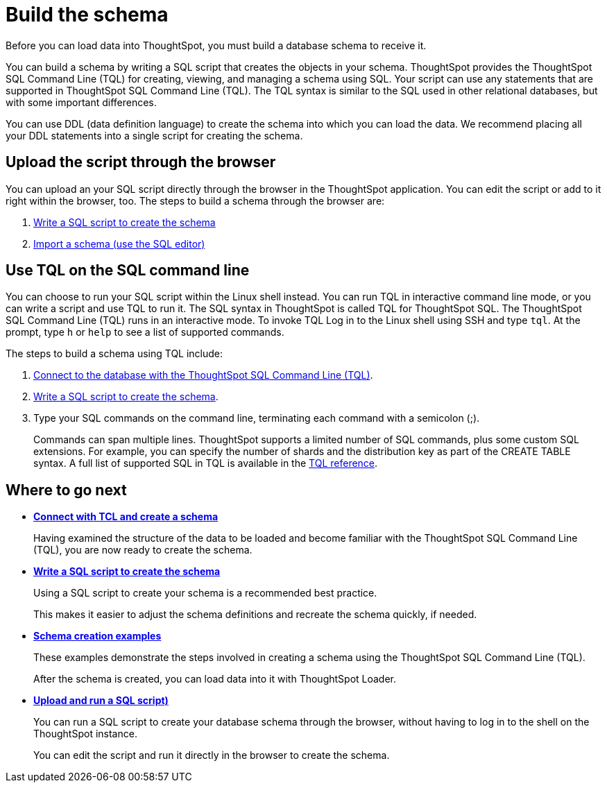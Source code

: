 = Build the schema
:last_updated: 02/01/2021
:linkattrs:
:experimental:
:page-aliases: /admin/loading/create-schema.adoc

Before you can load data into ThoughtSpot, you must build a database schema to receive it.

You can build a schema by writing a SQL script that creates the objects in your schema.
ThoughtSpot provides the ThoughtSpot SQL Command Line (TQL) for creating, viewing, and managing a schema using SQL.
Your script can use any statements that are supported in ThoughtSpot SQL Command Line (TQL).
The TQL syntax is similar to the SQL used in other relational databases, but with some important differences.

You can use DDL (data definition language) to create the schema into which you can load the data.
We recommend placing all your DDL statements into a single script for creating the schema.

== Upload the script through the browser

You can upload an your SQL script directly through the browser in the ThoughtSpot application.
You can edit the script or add to it right within the browser, too.
The steps to build a schema through the browser are:

. link:schema-script.adoc[Write a SQL script to create the schema]
. link:schema-upload.adoc[Import a schema (use the SQL editor)]

== Use TQL on the SQL command line

You can choose to run your SQL script within the Linux shell instead.
You can run TQL in interactive command line mode, or you can write a script and use TQL to run it.
The SQL syntax in ThoughtSpot is called TQL for ThoughtSpot SQL.
The ThoughtSpot SQL Command Line (TQL) runs in an interactive mode.
To invoke TQL Log in to the Linux shell using SSH and type `tql`.
At the prompt, type `h` or `help` to see a list of supported commands.

The steps to build a schema using TQL include:

. xref:schema-prepare.adoc#tql[Connect to the database with the ThoughtSpot SQL Command Line (TQL)].
. xref:schema-script.adoc[Write a SQL script to create the schema].
. Type your SQL commands on the command line, terminating each command with a semicolon (;).
+
Commands can span multiple lines.
ThoughtSpot supports a limited number of SQL commands, plus some custom SQL extensions.
For example, you can specify the number of shards and the distribution key as part of the CREATE TABLE syntax.
A full list of supported SQL in TQL is available in the xref:tql-cli-commands.adoc[TQL reference].

== Where to go next

* *xref:schema-prepare.adoc[Connect with TCL and create a schema]*
+
Having examined the structure of the data to be loaded and become familiar with the ThoughtSpot SQL Command Line (TQL), you are now ready to create the schema.
* *xref:schema-script.adoc[Write a SQL script to create the schema]*
+
Using a SQL script to create your schema is a recommended best practice.
+
This makes it easier to adjust the schema definitions and recreate the schema quickly, if needed.
* *xref:schema-examples.adoc[Schema creation examples]*
+
These examples demonstrate the steps involved in creating a schema using the ThoughtSpot SQL Command Line (TQL).
+
After the schema is created, you can load data into it with ThoughtSpot Loader.
* *xref:schema-upload.adoc[Upload and run a SQL script)]*
+
You can run a SQL script to create your database schema through the browser, without having to log in to the shell on the ThoughtSpot instance.
+
You can edit the script and run it directly in the browser to create the schema.
